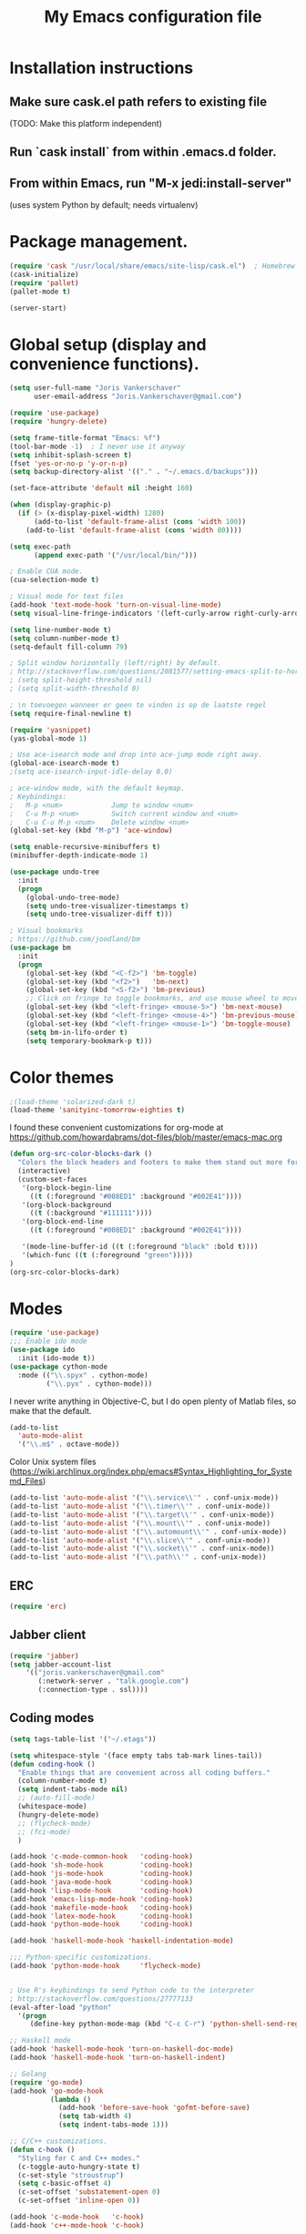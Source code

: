 #+TITLE: My Emacs configuration file
#+STARTUP: showall

* Installation instructions
** Make sure cask.el path refers to existing file
   (TODO: Make this platform independent)
** Run `cask install` from within .emacs.d folder.
** From within Emacs, run "M-x jedi:install-server"
   (uses system Python by default; needs virtualenv)

* Package management.
#+BEGIN_SRC emacs-lisp
(require 'cask "/usr/local/share/emacs/site-lisp/cask.el")  ; Homebrew
(cask-initialize)
(require 'pallet)
(pallet-mode t)

(server-start)
#+END_SRC

* Global setup (display and convenience functions).
#+BEGIN_SRC emacs-lisp
(setq user-full-name "Joris Vankerschaver"
      user-email-address "Joris.Vankerschaver@gmail.com")

(require 'use-package)
(require 'hungry-delete)

(setq frame-title-format "Emacs: %f")
(tool-bar-mode -1)  ; I never use it anyway
(setq inhibit-splash-screen t)
(fset 'yes-or-no-p 'y-or-n-p)
(setq backup-directory-alist '(("." . "~/.emacs.d/backups")))

(set-face-attribute 'default nil :height 160)

(when (display-graphic-p)
  (if (> (x-display-pixel-width) 1280)
      (add-to-list 'default-frame-alist (cons 'width 100))
    (add-to-list 'default-frame-alist (cons 'width 80))))

(setq exec-path
      (append exec-path '("/usr/local/bin/")))

; Enable CUA mode.
(cua-selection-mode t)

; Visual mode for text files
(add-hook 'text-mode-hook 'turn-on-visual-line-mode)
(setq visual-line-fringe-indicators '(left-curly-arrow right-curly-arrow))

(setq line-number-mode t)
(setq column-number-mode t)
(setq-default fill-column 79)

; Split window horizontally (left/right) by default.
; http://stackoverflow.com/questions/2081577/setting-emacs-split-to-horizontal
; (setq split-height-threshold nil)
; (setq split-width-threshold 0)

; \n toevoegen wanneer er geen te vinden is op de laatste regel
(setq require-final-newline t)

(require 'yasnippet)
(yas-global-mode 1)

; Use ace-isearch mode and drop into ace-jump mode right away.
(global-ace-isearch-mode t)
;(setq ace-isearch-input-idle-delay 0.0)

; ace-window mode, with the default keymap.
; Keybindings:
;   M-p <num>            Jump to window <num>
;   C-u M-p <num>        Switch current window and <num>
;   C-u C-u M-p <num>    Delete window <num>
(global-set-key (kbd "M-p") 'ace-window)

(setq enable-recursive-minibuffers t)
(minibuffer-depth-indicate-mode 1)

(use-package undo-tree
  :init
  (progn
    (global-undo-tree-mode)
    (setq undo-tree-visualizer-timestamps t)
    (setq undo-tree-visualizer-diff t)))

; Visual bookmarks
; https://github.com/joodland/bm
(use-package bm
  :init
  (progn
    (global-set-key (kbd "<C-f2>") 'bm-toggle)
    (global-set-key (kbd "<f2>")   'bm-next)
    (global-set-key (kbd "<S-f2>") 'bm-previous)
    ;; Click on fringe to toggle bookmarks, and use mouse wheel to move between them.
    (global-set-key (kbd "<left-fringe> <mouse-5>") 'bm-next-mouse)
    (global-set-key (kbd "<left-fringe> <mouse-4>") 'bm-previous-mouse)
    (global-set-key (kbd "<left-fringe> <mouse-1>") 'bm-toggle-mouse)
    (setq bm-in-lifo-order t)
    (setq temporary-bookmark-p t)))

#+END_SRC

* Color themes

#+BEGIN_SRC emacs-lisp
;(load-theme 'solarized-dark t)
(load-theme 'sanityinc-tomorrow-eighties t)
#+END_SRC

I found these convenient customizations for org-mode at [[https://github.com/howardabrams/dot-files/blob/master/emacs-mac.org]]

#+BEGIN_SRC emacs-lisp
(defun org-src-color-blocks-dark ()
  "Colors the block headers and footers to make them stand out more for dark themes"
  (interactive)
  (custom-set-faces
   '(org-block-begin-line
     ((t (:foreground "#008ED1" :background "#002E41"))))
   '(org-block-background
     ((t (:background "#111111"))))
   '(org-block-end-line
     ((t (:foreground "#008ED1" :background "#002E41"))))

   '(mode-line-buffer-id ((t (:foreground "black" :bold t))))
   '(which-func ((t (:foreground "green")))))
)
(org-src-color-blocks-dark)
#+END_SRC

* Modes
#+BEGIN_SRC emacs-lisp
(require 'use-package)
;;; Enable ido mode
(use-package ido
  :init (ido-mode t))
(use-package cython-mode
  :mode (("\\.spyx" . cython-mode)
         ("\\.pyx" . cython-mode)))
#+END_SRC

I never write anything in Objective-C, but I do open plenty of Matlab files, so
make that the default.
#+BEGIN_SRC emacs-lisp
(add-to-list
  'auto-mode-alist
  '("\\.m$" . octave-mode))
#+END_SRC

Color Unix system files (https://wiki.archlinux.org/index.php/emacs#Syntax_Highlighting_for_Systemd_Files)

#+BEGIN_SRC emacs-lisp
(add-to-list 'auto-mode-alist '("\\.service\\'" . conf-unix-mode))
(add-to-list 'auto-mode-alist '("\\.timer\\'" . conf-unix-mode))
(add-to-list 'auto-mode-alist '("\\.target\\'" . conf-unix-mode))
(add-to-list 'auto-mode-alist '("\\.mount\\'" . conf-unix-mode))
(add-to-list 'auto-mode-alist '("\\.automount\\'" . conf-unix-mode))
(add-to-list 'auto-mode-alist '("\\.slice\\'" . conf-unix-mode))
(add-to-list 'auto-mode-alist '("\\.socket\\'" . conf-unix-mode))
(add-to-list 'auto-mode-alist '("\\.path\\'" . conf-unix-mode))
#+END_SRC

** ERC
#+BEGIN_SRC emacs-lisp
(require 'erc)

#+END_SRC

** Jabber client

#+BEGIN_SRC emacs-lisp
(require 'jabber)
(setq jabber-account-list
    '(("joris.vankerschaver@gmail.com" 
       (:network-server . "talk.google.com")
       (:connection-type . ssl))))
#+END_SRC

** Coding modes

#+BEGIN_SRC emacs-lisp
(setq tags-table-list '("~/.etags"))
#+END_SRC

#+BEGIN_SRC emacs-lisp
(setq whitespace-style '(face empty tabs tab-mark lines-tail))
(defun coding-hook ()
  "Enable things that are convenient across all coding buffers."
  (column-number-mode t)
  (setq indent-tabs-mode nil)
  ;; (auto-fill-mode)
  (whitespace-mode)
  (hungry-delete-mode)
  ;; (flycheck-mode)
  ;; (fci-mode)
  )

(add-hook 'c-mode-common-hook   'coding-hook)
(add-hook 'sh-mode-hook         'coding-hook)
(add-hook 'js-mode-hook         'coding-hook)
(add-hook 'java-mode-hook       'coding-hook)
(add-hook 'lisp-mode-hook       'coding-hook)
(add-hook 'emacs-lisp-mode-hook 'coding-hook)
(add-hook 'makefile-mode-hook   'coding-hook)
(add-hook 'latex-mode-hook      'coding-hook)
(add-hook 'python-mode-hook     'coding-hook)

(add-hook 'haskell-mode-hook 'haskell-indentation-mode)

;;; Python-specific customizations.
(add-hook 'python-mode-hook     'flycheck-mode)


; Use R's keybindings to send Python code to the interpreter
; http://stackoverflow.com/questions/27777133
(eval-after-load "python"
  '(progn
     (define-key python-mode-map (kbd "C-c C-r") 'python-shell-send-region)))

;; Haskell mode
(add-hook 'haskell-mode-hook 'turn-on-haskell-doc-mode)
(add-hook 'haskell-mode-hook 'turn-on-haskell-indent)

;; Golang
(require 'go-mode)
(add-hook 'go-mode-hook
          (lambda ()
            (add-hook 'before-save-hook 'gofmt-before-save)
            (setq tab-width 4)
            (setq indent-tabs-mode 1)))

;; C/C++ customizations.
(defun c-hook ()
  "Styling for C and C++ modes."
  (c-toggle-auto-hungry-state t)
  (c-set-style "stroustrup")
  (setq c-basic-offset 4)
  (c-set-offset 'substatement-open 0)
  (c-set-offset 'inline-open 0))

(add-hook 'c-mode-hook   'c-hook)
(add-hook 'c++-mode-hook 'c-hook)
#+END_SRC

#+BEGIN_SRC emacs-lisp
(defun insert-ipdb-statement ()
  (interactive)
  (insert "import ipdb; ipdb.set_trace()"))

(defun my-python-stuff ()
  "My customizations for Python mode"
  (interactive)
  (local-set-key (kbd "C-c i") 'insert-ipdb-statement))

(add-hook 'python-mode-hook 'my-python-stuff)
#+END_SRC

Run nosetests from within Emacs (taken from [[https://bitbucket.org/durin42/nosemacs]])

#+BEGIN_SRC emacs-lisp
(require 'nose)
(add-hook 'python-mode-hook
          (lambda ()
            (local-set-key "\C-ca" 'nosetests-all)
            (local-set-key "\C-cm" 'nosetests-module)
            (local-set-key "\C-c." 'nosetests-one)
            (local-set-key "\C-cpa" 'nosetests-pdb-all)
            (local-set-key "\C-cpm" 'nosetests-pdb-module)
            (local-set-key "\C-cp." 'nosetests-pdb-one)))
#+END_SRC

Autocomplete for Python.

#+BEGIN_SRC emacs-lisp
(add-hook 'python-mode-hook 'jedi:setup)
(setq jedi:complete-on-dot t)                 ; optional

; jedi:after-change-handler seems to cause buffer corruption, disable it.
; See https://github.com/tkf/emacs-jedi/issues/234
;     https://debbugs.gnu.org/cgi/bugreport.cgi?bug=20440
(add-hook 'jedi-mode-hook
          (lambda () (remove-hook 'after-change-functions
                                  'jedi:after-change-handler t)))

#+END_SRC

** Latex setup.

Aangepast van [[http://www.jesshamrick.com/2013/03/31/macs-and-emacs/]]. Forward
search from PDF to LaTeX document is gebaseerd op
[[http://www.cs.berkeley.edu/~prmohan/emacs/latex.html]]. Voor backward search
gebruik ik Skim, en stel ik de editor in de preferences in als
'/usr/local/bin/emacsclient' met als opties '--no-wait +%line "%file"'

#+BEGIN_SRC emacs-lisp
(require 'tex-site)
(use-package tex-site
  :init
  (progn
    (setq LaTeX-command "latex -synctex=1")
    (setq TeX-PDF-mode t)
    (setq TeX-view-program-list
          (quote
           (("Skim"
             (concat "/Applications/Skim.app/"
                     "Contents/SharedSupport/displayline"
                     " %n %o %b")))))
    (setq TeX-view-program-selection
          (quote (
                  (output-pdf "Skim")
                  )))
    (setq TeX-source-correlate-method 'synctex)
    (add-hook 'LaTeX-mode-hook 'TeX-source-correlate-mode)))
#+END_SRC

* Org-mode

This is a hodge-podge of options that I mostly copy-pasted from elsewehere.

#+BEGIN_SRC emacs-lisp
(add-hook 'org-mode-hook
          (lambda ()
            (setq-default indent-tabs-mode nil)))

(require 'org-bullets)
(add-hook 'org-mode-hook (lambda () (org-bullets-mode 1)))

(setq org-todo-keywords
      '((sequence "TODO" "IN-PROGRESS" "PENDING" "|" "DONE" "CANCELLED")))
(setq org-todo-keyword-faces
          '(("TODO" . (:foreground "red"))
            ("IN-PROGRESS" . (:foreground "orange"))
            ("PENDING" . (:foreground "yellow"))
            ("DONE" . (:foreground "green"))
            ("CANCELLED" . (:foreground "lightblue"))))

(org-babel-do-load-languages
 'org-babel-load-languages
 '(
   (sh . t)
   (python . t)
   (R . t)
   (ruby . t)
   (sqlite . t)
   (perl . t)
   ))

(setq org-src-fontify-natively t)

(require 'org-install)  ;; What does this do again?
(add-to-list 'auto-mode-alist '("\\.org$" . org-mode))
(setq org-log-done t)

(setq org-base-folder (expand-file-name "~/Dropbox/org-documents/"))
(setq org-default-notes-file (concat org-base-folder "/notes.org"))

(setq my-tasks-file
      (concat (file-name-as-directory org-base-folder) "tasks-2015.org"))
(setq my-unsorted-tasks-file
      (concat (file-name-as-directory org-base-folder) "unsorted-tasks.org"))
(setq my-journal-file
      (concat (file-name-as-directory org-base-folder) "journal.org"))

(define-key global-map "\C-cc" 'org-capture)

(setq org-capture-templates
      '(("t" "Todo" entry (file+headline my-unsorted-tasks-file "Tasks")
             "* TODO %?\n  %i\n  %a")
        ("j" "Journal" entry (file+datetree my-journal-file)
             "* %?\nEntered on %U\n  %i\n  %a")))

; Visit org files that I use a lot.
(global-set-key [f3]
                (lambda () (interactive)
                  (find-file my-tasks-file)))
(global-set-key [f4]
                (lambda () (interactive)
                  (find-file my-unsorted-tasks-file)))

; org clock mode.
(setq org-clock-persist 'history)
(org-clock-persistence-insinuate)

#+END_SRC

* Miscellaneous elisp snippets.

Rename buffer and file it's visiting; taken from [[ http://steve.yegge.googlepages.com/my-dot-emacs-file]]

#+BEGIN_SRC emacs-lisp
(defun rename-file-and-buffer (new-name)
  "Renames both current buffer and file it's visiting to NEW-NAME."
  (interactive "sNew name: ")
  (let ((name (buffer-name))
        (filename (buffer-file-name)))
    (if (not filename)
        (message "Buffer '%s' is not visiting a file!" name)
      (if (get-buffer new-name)
          (message "A buffer named '%s' already exists!" new-name)
        (progn
          (rename-file name new-name 1)
          (rename-buffer new-name)
          (set-visited-file-name new-name)
          (set-buffer-modified-p nil))))))
#+END_SRC
